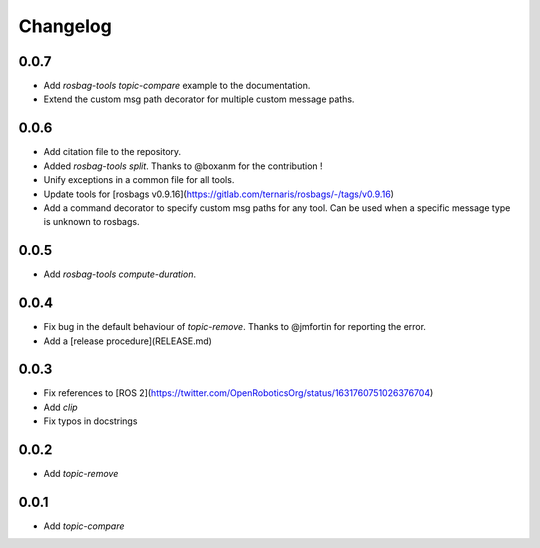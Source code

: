 Changelog
=========

0.0.7
-----------------------------

- Add `rosbag-tools topic-compare` example to the documentation.
- Extend the custom msg path decorator for multiple custom message paths.

0.0.6
-----------------------------

- Add citation file to the repository.
- Added `rosbag-tools split`. Thanks to @boxanm for the contribution !
- Unify exceptions in a common file for all tools.
- Update tools for [rosbags v0.9.16](https://gitlab.com/ternaris/rosbags/-/tags/v0.9.16)
- Add a command decorator to specify custom msg paths for any tool. Can be used when a specific message type is unknown to rosbags.

0.0.5
-----------------------------

- Add `rosbag-tools compute-duration`.

0.0.4
-----------------------------

- Fix bug in the default behaviour of `topic-remove`. Thanks to @jmfortin for reporting the error.
- Add a [release procedure](RELEASE.md)

0.0.3
-----------------------------

- Fix references to [ROS 2](https://twitter.com/OpenRoboticsOrg/status/1631760751026376704)
- Add `clip`
- Fix typos in docstrings

0.0.2
-----------------------------

- Add `topic-remove`

0.0.1
-----------------------------

- Add `topic-compare`